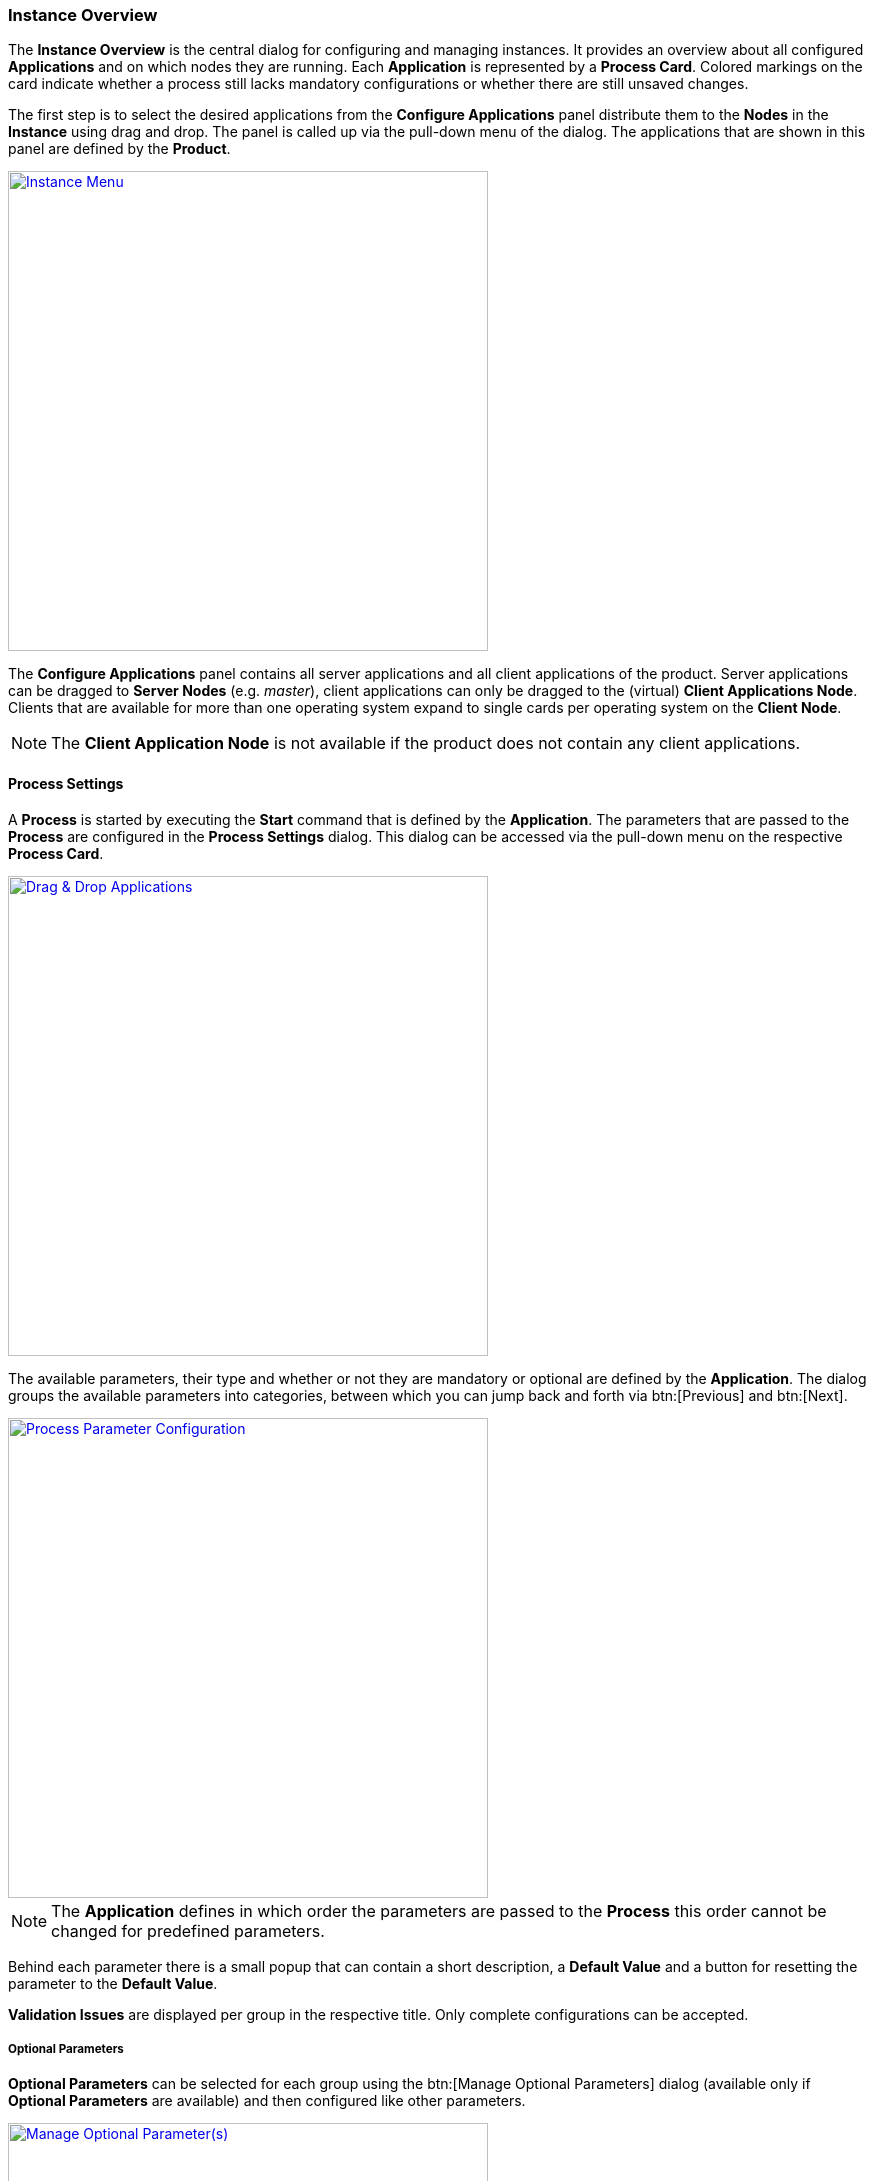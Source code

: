=== Instance Overview

The *Instance Overview* is the central dialog for configuring and managing instances. It provides an overview about all configured *Applications* and on which nodes they are running. Each *Application* is represented by a *Process Card*. Colored markings on the card indicate whether a process still lacks mandatory configurations or whether there are still unsaved changes.

The first step is to select the desired applications from the *Configure Applications* panel distribute them to the *Nodes* in the *Instance* using drag and drop. The panel is called up via the pull-down menu of the dialog. The applications that are shown in this panel are defined by the *Product*. 

image::images/BDeploy_Instance_Menu.png[Instance Menu,align=center, width=480, link="images/BDeploy_Instance_Menu.png"]

The *Configure Applications* panel contains all server applications and all client applications of the product. Server applications can be dragged to *Server Nodes* (e.g. _master_), client applications can only be dragged to the (virtual) *Client Applications Node*. Clients that are available for more than one operating system expand to single cards per operating system on the *Client Node*. 

[NOTE]
The *Client Application Node* is not available if the product does not contain any client applications.

==== Process Settings

A *Process* is started by executing the *Start* command that is defined by the *Application*. The parameters that are passed to the *Process* are configured in the *Process Settings* dialog. This dialog can be accessed via the pull-down menu on the respective *Process Card*.

image::images/BDeploy_DnD_Applications.png[Drag & Drop Applications,align=center, width=480, link="images/BDeploy_DnD_Applications.png"]

The available parameters, their type and whether or not they are mandatory or optional are defined by the *Application*. The dialog groups the available parameters into categories, between which you can jump back and forth via btn:[Previous] and btn:[Next]. 

image::images/BDeploy_Process_Config.png[Process Parameter Configuration,align=center, width=480, link="images/BDeploy_Process_Config.png"]

[NOTE]
The *Application* defines in which order the parameters are passed to the *Process* this order cannot be changed for predefined parameters.

Behind each parameter there is a small popup that can contain a short description, a *Default Value* and a button for resetting the parameter to the *Default Value*.

*Validation Issues* are displayed per group in the respective title. Only complete configurations can be accepted.

===== Optional Parameters

*Optional Parameters* can be selected for each group using the btn:[Manage Optional Parameters] dialog (available only if *Optional Parameters* are available) and then configured like other parameters.

image::images/BDeploy_Process_Optional_Parameters.png[Manage Optional Parameter(s),align=center, width=480, link="images/BDeploy_Process_Optional_Parameters.png"]
image::images/BDeploy_Process_Optional_Configured.png[Configuring Optional Parameter(s), align=center, width=480, link="images/BDeploy_Process_Optional_Configured.png"]

===== Custom Parameters

*Custom Parameters* can be maintained in the last parameter group. Because all *Parameters* must have a determined sequence, *Custom Parameters* must define a predecessor parameter after which they are put on the command line.

image::images/BDeploy_Process_Custom_Create.png[Create Custom Parameter,align=center, width=480, link="images/BDeploy_Process_Custom_Create.png"]
image::images/BDeploy_Process_Custom_Value.png[Configure Custom Parameter,align=center, width=480, link="images/BDeploy_Process_Custom_Value.png"]

===== Global Parameters

*Global Parameters* are valid for all *Processes* of an *Instance*. They are also configured in the *Process*, but changes are copied to all other processes that also use this parameter. *Global Parameters* are matched by their parameter UID, and marked with a small globe in the *Process Configuration* dialog.

===== Variables

*BDeploy* provides a mechanism for defining that a parameter should hold a dynamically computed value instead of a fixed one. The general syntax for variables is `{{TYPE:VARNAME:SUBVAR}}`. With that mechanism it is possible to define that a certain parameter holds different values for different operating systems or to refer to parameters defined in a different process. See <<_variable_expansion,Variable Expansion>> for more details.

===== Command Line Preview

A preview of the command that is executed to launch this process can be viewed by clicking on the btn:[Show Command Line Preview] button that is displayed at the right side of the *Parameter Settings* header. The preview is especially useful in case of custom parameters to ensure that they are added as expected in the correct order.

image::images/BDeploy_Process_Custom_Preview.png[Preview Command Line with Custom Parameter,align=center, width=480, link="images/BDeploy_Process_Custom_Preview.png"]

==== Configuration Files

The *Configuration Files* of all *Processes* of an *Instance* are maintained together in one dialog. It can be opened by clicking on the btn:[Configuration Files] button in the pull-down menu of the *Instance*. The initial set of *Configuration Files* is derived from the default set delivered with the product, see <<_product_info_yaml,`product-info.yaml`>>.

image::images/BDeploy_CfgFiles_Browser.png[Configuration File Browser,align=center,width=480,link="images/BDeploy_CfgFiles_Browser.png"]

New configuration files can be be created using the btn:[+] button. This will open the integrated editor. 
Additionally to that existing files can be uploaded using the provided btn:[Upload] button.

===== File types

The type of a configuration file is automatically detected and visualized in the dialog. The following table shows the supported file types and how they are treated:

[%header,cols="^a,3,3,3,2"]
|===
| Type
| Online Editing
| Variable Expansion
| Encoding
| Samples

| image::images/BDeploy_CfgFiles_Text.png[width=32,align=center]
Text
| *Can* be edited online using the integrated editor.
| Variables used in the file content are replaced. See <<_variable_expansion,Variable Expansion>> for more details. 
| Files are always written using UTF-8 encoding. 
| txt, log, xml, csv

| image::images/BDeploy_CfgFiles_Binary.png[align=center,width=32]
Binary 
| *Cannot* be edited online.
| Not available.
| Files are written as they are without any modifications.
| zip, pdf

|===

===== Editor
The integrated editor provides syntax highlighting and rudimentary syntax checking for some basic file types (yaml, json, xml). Displayed problems are only to be seen as help and never interfere with the process, e.g. by preventing the saving of a file. Only files of type *Text* can be edited with the provided editor. *Binary* files can only be changed by uploading a new file with the same name.

image::images/BDeploy_CfgFile_New.png[Create New Configuration File,align=center,width=480,link="images/BDeploy_CfgFile_New.png"]
image::images/BDeploy_CfgFiles_Save.png[Modified Configuration Files,align=center,width=480,link="images/BDeploy_CfgFiles_Save.png"]

[NOTE]
Changes done in configuration files must be *Saved* and they result in a new *Instance Version* that must be *Installed* and *Activated* so that the changes have an impact. 

==== Change Product Version

*Instances* are based on a *Product Version*. While the *Product* of the *Instance* cannot be changed afterwards, the *Version* can be chosen from the available *Product Versions* (upgrade to a newer version / downgrade to an older version). 


If there's a newer *Product Version* available (newer than the one that is configured for the latest *Instance Version*), a notification is shown. Clicking on the notification opens the *Product Version* sidebar. The same sidebar can also be opened opened by clicking on the btn:[Change Product Version] button in the pull-down menu of the *Instance*. If the menu entry is disabled verify that the latest *Instance Version* is selected.

image::images/BDeploy_Product_Change.png[Change Current Product Tag,align=center,width=480,link="images/BDeploy_Product_Change.png"]

The btn:[Info] Popup provides a list of all Labels on that *Product* version.

Changing the version can be done by clicking on the btn:[Upgrade] or btn:[Downgrade] button displayed at the right side of the product version card. Selecting another product version will automatically close the *Product Version* sidebar. The *Instance Version* sidebar is displayed and a new locally modified version has been created. 

image::images/BDeploy_Product_Upgrade_Local_Changes.png[Successful Product Tag Change,align=center,width=480,link="images/BDeploy_Product_Upgrade_Local_Changes.png"]

[NOTE]
All *Applications* are marked as modified as they are now based on a different *Product Version*.

Changing the *Product Version* can result in validation issues and automated adjustment of parameters. *Product Versions* can contain different *Applications*, so that with the change of the *Product Version* e.g. a previously configured *Application* must be deleted because it has been removed from the product. If parameters definitions are changed, validation errors may occur which must be corrected before saving (e.g. new mandatory parameters).

image::images/BDeploy_Product_Downgrade_Missing_Apps.png[Validation Issues After Product Tag Change,align=center,width=480,link="images/BDeploy_Product_Downgrade_Missing_Apps.png"]

